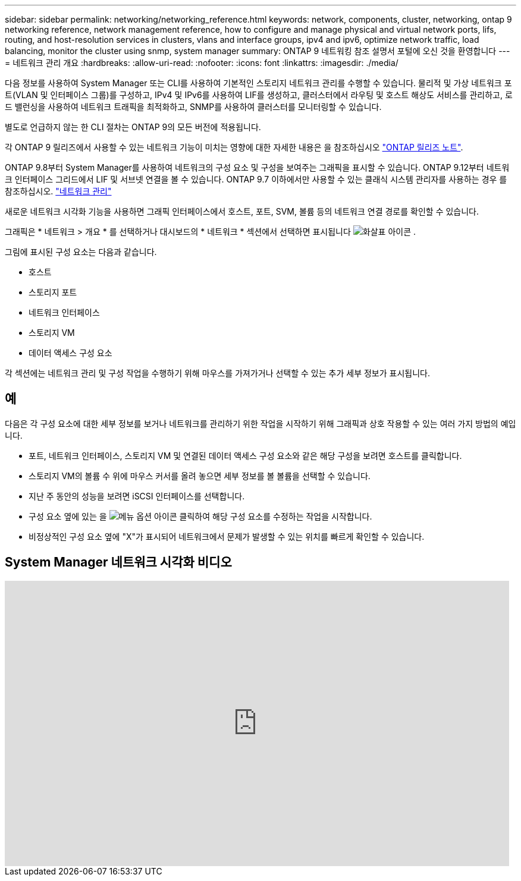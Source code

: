 ---
sidebar: sidebar 
permalink: networking/networking_reference.html 
keywords: network, components, cluster, networking, ontap 9 networking reference, network management reference, how to configure and manage physical and virtual network ports, lifs, routing, and host-resolution services in clusters, vlans and interface groups, ipv4 and ipv6, optimize network traffic, load balancing, monitor the cluster using snmp, system manager 
summary: ONTAP 9 네트워킹 참조 설명서 포털에 오신 것을 환영합니다 
---
= 네트워크 관리 개요
:hardbreaks:
:allow-uri-read: 
:nofooter: 
:icons: font
:linkattrs: 
:imagesdir: ./media/


[role="lead"]
다음 정보를 사용하여 System Manager 또는 CLI를 사용하여 기본적인 스토리지 네트워크 관리를 수행할 수 있습니다. 물리적 및 가상 네트워크 포트(VLAN 및 인터페이스 그룹)를 구성하고, IPv4 및 IPv6를 사용하여 LIF를 생성하고, 클러스터에서 라우팅 및 호스트 해상도 서비스를 관리하고, 로드 밸런싱을 사용하여 네트워크 트래픽을 최적화하고, SNMP를 사용하여 클러스터를 모니터링할 수 있습니다.

별도로 언급하지 않는 한 CLI 절차는 ONTAP 9의 모든 버전에 적용됩니다.

각 ONTAP 9 릴리즈에서 사용할 수 있는 네트워크 기능이 미치는 영향에 대한 자세한 내용은 을 참조하십시오 link:../release-notes/index.html["ONTAP 릴리즈 노트"].

ONTAP 9.8부터 System Manager를 사용하여 네트워크의 구성 요소 및 구성을 보여주는 그래픽을 표시할 수 있습니다. ONTAP 9.12부터 네트워크 인터페이스 그리드에서 LIF 및 서브넷 연결을 볼 수 있습니다. ONTAP 9.7 이하에서만 사용할 수 있는 클래식 시스템 관리자를 사용하는 경우 를 참조하십시오. https://docs.netapp.com/us-en/ontap-system-manager-classic/online-help-96-97/concept_managing_network.html["네트워크 관리"^]

새로운 네트워크 시각화 기능을 사용하면 그래픽 인터페이스에서 호스트, 포트, SVM, 볼륨 등의 네트워크 연결 경로를 확인할 수 있습니다.

그래픽은 * 네트워크 > 개요 * 를 선택하거나 대시보드의 * 네트워크 * 섹션에서 선택하면 표시됩니다 image:icon_arrow.gif["화살표 아이콘"] .

그림에 표시된 구성 요소는 다음과 같습니다.

* 호스트
* 스토리지 포트
* 네트워크 인터페이스
* 스토리지 VM
* 데이터 액세스 구성 요소


각 섹션에는 네트워크 관리 및 구성 작업을 수행하기 위해 마우스를 가져가거나 선택할 수 있는 추가 세부 정보가 표시됩니다.



== 예

다음은 각 구성 요소에 대한 세부 정보를 보거나 네트워크를 관리하기 위한 작업을 시작하기 위해 그래픽과 상호 작용할 수 있는 여러 가지 방법의 예입니다.

* 포트, 네트워크 인터페이스, 스토리지 VM 및 연결된 데이터 액세스 구성 요소와 같은 해당 구성을 보려면 호스트를 클릭합니다.
* 스토리지 VM의 볼륨 수 위에 마우스 커서를 올려 놓으면 세부 정보를 볼 볼륨을 선택할 수 있습니다.
* 지난 주 동안의 성능을 보려면 iSCSI 인터페이스를 선택합니다.
* 구성 요소 옆에 있는 을 image:icon_kabob.gif["메뉴 옵션 아이콘"] 클릭하여 해당 구성 요소를 수정하는 작업을 시작합니다.
* 비정상적인 구성 요소 옆에 "X"가 표시되어 네트워크에서 문제가 발생할 수 있는 위치를 빠르게 확인할 수 있습니다.




== System Manager 네트워크 시각화 비디오

video::8yCC4ZcqBGw[youtube,width=848,height=480]